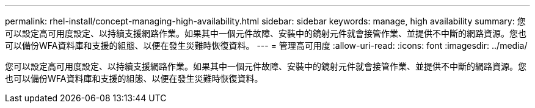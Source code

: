 ---
permalink: rhel-install/concept-managing-high-availability.html 
sidebar: sidebar 
keywords: manage, high availability 
summary: 您可以設定高可用度設定、以持續支援網路作業。如果其中一個元件故障、安裝中的鏡射元件就會接管作業、並提供不中斷的網路資源。您也可以備份WFA資料庫和支援的組態、以便在發生災難時恢復資料。 
---
= 管理高可用度
:allow-uri-read: 
:icons: font
:imagesdir: ../media/


[role="lead"]
您可以設定高可用度設定、以持續支援網路作業。如果其中一個元件故障、安裝中的鏡射元件就會接管作業、並提供不中斷的網路資源。您也可以備份WFA資料庫和支援的組態、以便在發生災難時恢復資料。
